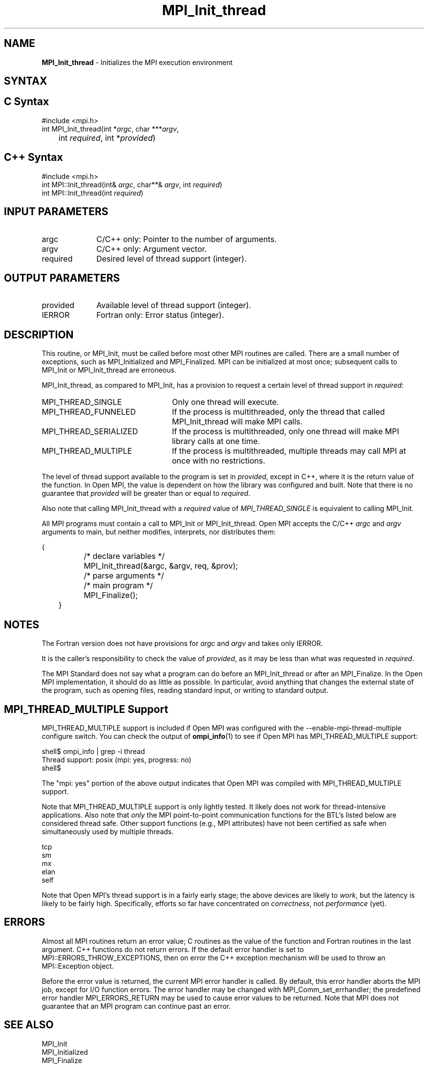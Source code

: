 .\" -*- nroff -*-
.\" Copyright 2006-2008 Sun Microsystems, Inc.
.\" Copyright (c) 1996 Thinking Machines Corporation
.\" Copyright (c) 2010-2015 Cisco Systems, Inc.  All rights reserved.
.\" $COPYRIGHT$
.TH MPI_Init_thread 3 "Aug 22, 2018" "3.1.2" "Open MPI"
.
.SH NAME
\fBMPI_Init_thread\fP \- Initializes the MPI execution environment
.
.SH SYNTAX
.ft R
.
.SH C Syntax
.nf
#include <mpi.h>
int MPI_Init_thread(int *\fIargc\fP, char ***\fIargv\fP,
	int \fIrequired\fP, int *\fIprovided\fP)

.fi
.SH C++ Syntax
.nf
#include <mpi.h>
int MPI::Init_thread(int& \fIargc\fP, char**& \fIargv\fP, int \fIrequired\fP)
int MPI::Init_thread(int \fIrequired\fP)

.fi
.SH INPUT PARAMETERS
.ft R
.TP 1i
argc
C/C++ only: Pointer to the number of arguments.
.TP 1i
argv
C/C++ only: Argument vector.
.TP 1i
required
Desired level of thread support (integer).
.
.
.SH OUTPUT PARAMETERS
.ft R
.TP 1i
provided
Available level of thread support (integer).
.TP 1i
IERROR
Fortran only: Error status (integer).
.
.
.SH DESCRIPTION
.ft R
This routine, or MPI_Init, must be called before most other MPI
routines are called. There are a small number of exceptions, such as
MPI_Initialized and MPI_Finalized.  MPI can be initialized at most
once; subsequent calls to MPI_Init or MPI_Init_thread are erroneous.
.sp
MPI_Init_thread, as compared to MPI_Init, has a provision to request a
certain level of thread support in \fIrequired\fP:
.TP 2.4i
MPI_THREAD_SINGLE
Only one thread will execute.
.TP 2.4i
MPI_THREAD_FUNNELED
If the process is multithreaded, only the thread that called
MPI_Init_thread will make MPI calls.
.TP 2.4i
MPI_THREAD_SERIALIZED
If the process is multithreaded, only one thread will make MPI library
calls at one time.
.TP 2.4i
MPI_THREAD_MULTIPLE
If the process is multithreaded, multiple threads may call MPI at once
with no restrictions.
.
.PP
The level of thread support available to the program is set in
\fIprovided\fP, except in C++, where it is the return value of the
function. In Open MPI, the value is dependent on how the library was
configured and built. Note that there is no guarantee that
\fIprovided\fP will be greater than or equal to \fIrequired\fP.
.sp
Also note that calling MPI_Init_thread with a
.I required
value of
.I MPI_THREAD_SINGLE
is equivalent to calling MPI_Init.
.sp
All MPI programs must contain a call to MPI_Init or
MPI_Init_thread. Open MPI accepts the C/C++ \fIargc\fP and \fIargv\fP
arguments to main, but neither modifies, interprets, nor distributes
them:
.sp
.nf
	{
		/* declare variables */
		MPI_Init_thread(&argc, &argv, req, &prov);
		/* parse arguments */
		/* main program */
		MPI_Finalize();
	}
.fi
.
.SH NOTES
.ft R
The Fortran version does not have provisions for \fIargc\fP and
\fIargv\fP and takes only IERROR.
.sp
It is the caller's responsibility to check the value of \fIprovided\fP,
as it may be less than what was requested in \fIrequired\fP.
.sp
The MPI Standard does not say what a program can do before an
MPI_Init_thread or after an MPI_Finalize. In the Open MPI
implementation, it should do as little as possible. In particular,
avoid anything that changes the external state of the program, such as
opening files, reading standard input, or writing to standard output.
.
.
.SH MPI_THREAD_MULTIPLE Support
.
MPI_THREAD_MULTIPLE support is included if Open MPI was configured
with the --enable-mpi-thread-multiple configure switch.  You can check the
output of
.BR ompi_info (1)
to see if Open MPI has MPI_THREAD_MULTIPLE support:
.
.PP
.nf
shell$ ompi_info | grep -i thread
          Thread support: posix (mpi: yes, progress: no)
shell$
.fi
.
.PP
The "mpi: yes" portion of the above output indicates that Open MPI was
compiled with MPI_THREAD_MULTIPLE support.
.
.PP
Note that MPI_THREAD_MULTIPLE support is only lightly tested.  It
likely does not work for thread-intensive applications.  Also note
that
.I only
the MPI point-to-point communication functions for the BTL's listed
below are considered thread safe.  Other support functions (e.g., MPI
attributes) have not been certified as safe when simultaneously used
by multiple threads.
.
.PP
.nf
    tcp
    sm
    mx
    elan
    self
.fi
.
.PP
Note that Open MPI's thread support is in a fairly early stage; the
above devices are likely to
.IR work ,
but the latency is likely to be fairly high.  Specifically, efforts so
far have concentrated on
.IR correctness ,
not
.I performance
(yet).
.
.
.SH ERRORS
.ft R
Almost all MPI routines return an error value; C routines as
the value of the function and Fortran routines in the last argument. C++
functions do not return errors. If the default error handler is set to
MPI::ERRORS_THROW_EXCEPTIONS, then on error the C++ exception mechanism
will be used to throw an MPI::Exception object.
.sp
Before the error value is returned, the current MPI error handler is
called. By default, this error handler aborts the MPI job, except for
I/O function errors. The error handler may be changed with
MPI_Comm_set_errhandler; the predefined error handler MPI_ERRORS_RETURN
may be used to cause error values to be returned. Note that MPI does not
guarantee that an MPI program can continue past an error.
.
.SH SEE ALSO
.ft R
.nf
MPI_Init
MPI_Initialized
MPI_Finalize
MPI_Finalized
